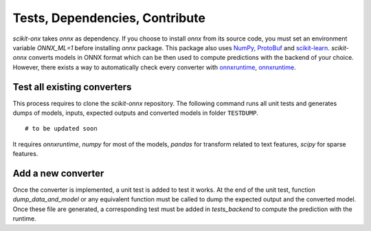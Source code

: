 
===============================
Tests, Dependencies, Contribute
===============================


*scikit-onx* takes *onnx* as dependency.
If you choose to install `onnx` from its source code, 
you must set an environment variable `ONNX_ML=1` 
before installing `onnx` package.
This package also uses  
`NumPy <http://www.numpy.org/>`_, 
`ProtoBuf <https://developers.google.com/protocol-buffers/>`_
and `scikit-learn <https://scikit-learn.org/stable/>`_.
*scikit-onnx* converts models in ONNX format which
can be then used to compute predictions with the
backend of your choice. However, there exists a way
to automatically check every converter with
`onnxruntime <https://pypi.org/project/onnxruntime/>`_,
`onnxruntime <https://pypi.org/project/onnxruntime-gpu/>`_.

Test all existing converters
----------------------------

This process requires to clone the *scikit-onnx* repository.
The following command runs all unit tests and generates
dumps of models, inputs, expected outputs and converted models
in folder ``TESTDUMP``.

::

	# to be updated soon

It requires *onnxruntime*, *numpy* for most of the models,
*pandas* for transform related to text features,
*scipy* for sparse features.

Add a new converter
-------------------

Once the converter is implemented, a unit test is added
to test it works. At the end of the unit test, function
*dump_data_and_model* or any equivalent function must be called
to dump the expected output and the converted model.
Once these file are generated, a corresponding test must
be added in *tests_backend* to compute the prediction
with the runtime.
